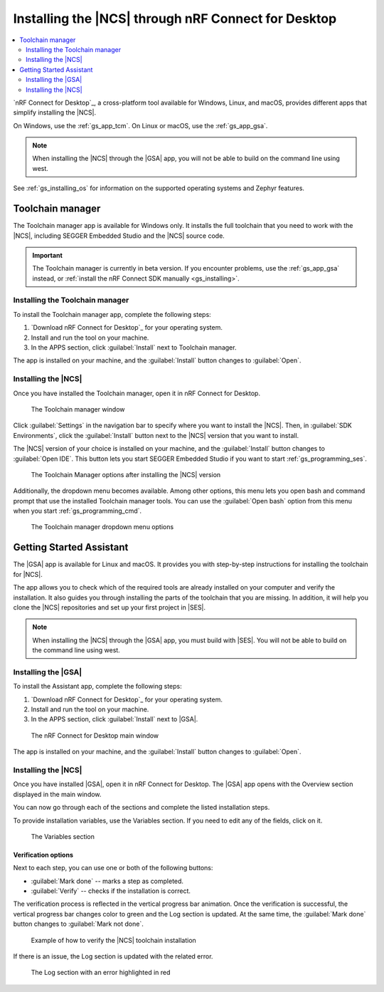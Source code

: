 .. _gs_assistant:

Installing the |NCS| through nRF Connect for Desktop
####################################################

.. contents::
   :local:
   :depth: 2

`nRF Connect for Desktop`_, a cross-platform tool available for Windows, Linux, and macOS, provides different apps that simplify installing the |NCS|.

On Windows, use the :ref:`gs_app_tcm`.
On Linux or macOS, use the :ref:`gs_app_gsa`.

.. note::
   When installing the |NCS| through the |GSA| app, you will not be able to build on the command line using west.

See :ref:`gs_installing_os` for information on the supported operating systems and Zephyr features.

.. _gs_app_tcm:

Toolchain manager
*****************

The Toolchain manager app is available for Windows only.
It installs the full toolchain that you need to work with the |NCS|, including SEGGER Embedded Studio and the |NCS| source code.

.. important::
   The Toolchain manager is currently in beta version.
   If you encounter problems, use the :ref:`gs_app_gsa` instead, or :ref:`install the nRF Connect SDK manually <gs_installing>`.


Installing the Toolchain manager
================================

To install the Toolchain manager app, complete the following steps:

.. _tcm_setup:

1. `Download nRF Connect for Desktop`_ for your operating system.
#. Install and run the tool on your machine.
#. In the APPS section, click :guilabel:`Install` next to Toolchain manager.

The app is installed on your machine, and the :guilabel:`Install` button changes to :guilabel:`Open`.

.. _gs_app_installing-ncs-tcm:

Installing the |NCS|
====================

Once you have installed the Toolchain manager, open it in nRF Connect for Desktop.

.. figure:: images/gs-assistant_tm.png
   :alt: The Toolchain manager window

   The Toolchain manager window

Click :guilabel:`Settings` in the navigation bar to specify where you want to install the |NCS|.
Then, in :guilabel:`SDK Environments`, click the :guilabel:`Install` button next to the |NCS| version that you want to install.

The |NCS| version of your choice is installed on your machine, and the :guilabel:`Install` button changes to :guilabel:`Open IDE`.
This button lets you start SEGGER Embedded Studio if you want to start :ref:`gs_programming_ses`.

.. figure:: images/gs-assistant_tm_installed.png
   :alt: The Toolchain manager options after installing the nRF Connect SDK version, cropped

   The Toolchain Manager options after installing the |NCS| version

Additionally, the dropdown menu becomes available.
Among other options, this menu lets you open bash and command prompt that use the installed Toolchain manager tools.
You can use the :guilabel:`Open bash` option from this menu when you start :ref:`gs_programming_cmd`.

.. figure:: images/gs-assistant_tm_dropdown.png
   :alt: The Toolchain manager dropdown menu for the installed nRF Connect SDK version, cropped

   The Toolchain manager dropdown menu options

.. _gs_app_gsa:

Getting Started Assistant
*************************

The |GSA| app is available for Linux and macOS.
It provides you with step-by-step instructions for installing the toolchain for |NCS|.

The app allows you to check which of the required tools are already installed on your computer and verify the installation.
It also guides you through installing the parts of the toolchain that you are missing.
In addition, it will help you clone the |NCS| repositories and set up your first project in |SES|.

.. note::
   When installing the |NCS| through the |GSA| app, you must build with |SES|.
   You will not be able to build on the command line using west.

Installing the |GSA|
====================

To install the Assistant app, complete the following steps:

.. _assistant_setup:

1. `Download nRF Connect for Desktop`_ for your operating system.
#. Install and run the tool on your machine.
#. In the APPS section, click :guilabel:`Install` next to |GSA|.

.. figure:: images/gs-assistant_installation.PNG
   :alt: The nRF Connect for Desktop main window

   The nRF Connect for Desktop main window

The app is installed on your machine, and the :guilabel:`Install` button changes to :guilabel:`Open`.

.. _gs_app_installing_gsa:

Installing the |NCS|
====================

Once you have installed |GSA|, open it in nRF Connect for Desktop.
The |GSA| app opens with the Overview section displayed in the main window.

You can now go through each of the sections and complete the listed installation steps.

To provide installation variables, use the Variables section.
If you need to edit any of the fields, click on it.

.. figure:: images/gs-assistant_variables.PNG
   :alt: The Variables section of the |GSA| app main window, cropped

   The Variables section

.. _gs_app_installing_gsa_verify:

Verification options
--------------------

Next to each step, you can use one or both of the following buttons:

* :guilabel:`Mark done` -- marks a step as completed.
* :guilabel:`Verify` -- checks if the installation is correct.

The verification process is reflected in the vertical progress bar animation.
Once the verification is successful, the vertical progress bar changes color to green and the Log section is updated.
At the same time, the :guilabel:`Mark done` button changes to :guilabel:`Mark not done`.

.. figure:: images/gs-assistant_UI.gif
   :alt: Example of how to verify |NCS| toolchain installation in the |GSA| app

   Example of how to verify the |NCS| toolchain installation

If there is an issue, the Log section is updated with the related error.

.. figure:: images/gs-assistant_log.PNG
   :alt: The Log section of the |GSA| app main window with an error highlighted in red, cropped

   The Log section with an error highlighted in red
